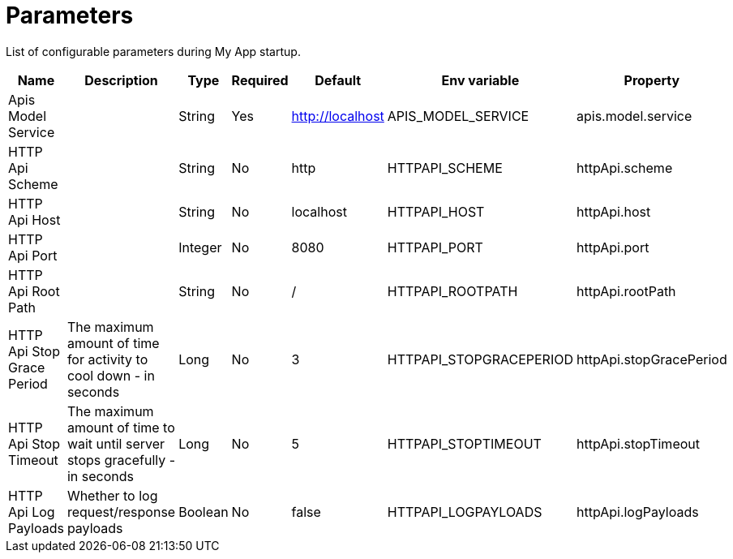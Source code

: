= Parameters

List of configurable parameters during My App startup.


|===
|Name |Description |Type |Required |Default |Env variable |Property

|Apis Model Service
|
|String
|Yes
|http://localhost
|APIS_MODEL_SERVICE
|apis.model.service

|HTTP Api Scheme
|
|String
|No
|http
|HTTPAPI_SCHEME
|httpApi.scheme

|HTTP Api Host
|
|String
|No
|localhost
|HTTPAPI_HOST
|httpApi.host

|HTTP Api Port
|
|Integer
|No
|8080
|HTTPAPI_PORT
|httpApi.port

|HTTP Api Root Path
|
|String
|No
|/
|HTTPAPI_ROOTPATH
|httpApi.rootPath

|HTTP Api Stop Grace Period
|The maximum amount of time for activity to cool down - in seconds
|Long
|No
|3
|HTTPAPI_STOPGRACEPERIOD
|httpApi.stopGracePeriod

|HTTP Api Stop Timeout
|The maximum amount of time to wait until server stops gracefully - in seconds
|Long
|No
|5
|HTTPAPI_STOPTIMEOUT
|httpApi.stopTimeout

|HTTP Api Log Payloads
|Whether to log request/response payloads
|Boolean
|No
|false
|HTTPAPI_LOGPAYLOADS
|httpApi.logPayloads

|===
